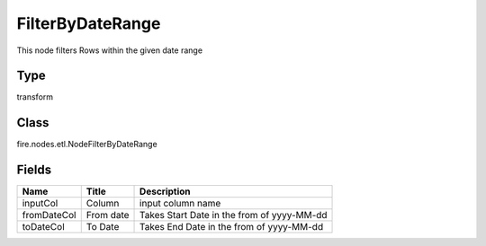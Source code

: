 
FilterByDateRange
========== 

This node filters Rows within the given date range

Type
---------- 

transform

Class
---------- 

fire.nodes.etl.NodeFilterByDateRange

Fields
---------- 

+-------------+-----------+--------------------------------------------+
| Name        | Title     | Description                                |
+=============+===========+============================================+
| inputCol    | Column    | input column name                          |
+-------------+-----------+--------------------------------------------+
| fromDateCol | From date | Takes Start Date in the from of yyyy-MM-dd |
+-------------+-----------+--------------------------------------------+
| toDateCol   | To Date   | Takes End Date in the from of yyyy-MM-dd   |
+-------------+-----------+--------------------------------------------+